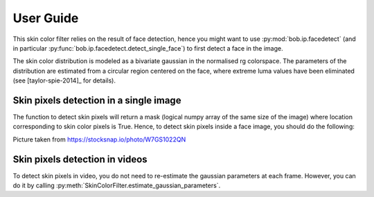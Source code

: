 .. py:currentmodule:: bob.ip.skincolorfilter

.. testsetup:: *

   from __future__ import print_function
   import bob.io.base
   import bob.io.base.test_utils
   import bob.io.image
   import bob.ip.facedetect
   import bob.ip.skincolorfilter

   import pkg_resources
   face_image = bob.io.base.load(bob.io.base.test_utils.datafile('test-face.jpg', 'bob.ip.skincolorfilter'))

=============
 User Guide
=============

This skin color filter relies on the result of face detection, hence you might want to
use :py:mod:`bob.ip.facedetect` (and in particular :py:func:`bob.ip.facedetect.detect_single_face`) 
to first detect a face in the image. 

The skin color distribution is modeled as a bivariate gaussian in the normalised rg colorspace. 
The parameters of the distribution are estimated from a circular region centered on the face,
where extreme luma values have been eliminated (see [taylor-spie-2014]_ for details). 


Skin pixels detection in a single image
---------------------------------------

The function to detect skin pixels will return a mask (logical numpy array of the
same size of the image) where location corresponding to skin color pixels is True.
Hence, to detect skin pixels inside a face image, you should do the following:

.. doctest::

   >>> face_image = bob.io.base.load('test-face.jpg') # doctest: +SKIP
   >>> detection = bob.ip.facedetect.detect_single_face(face_image)
   >>> bounding_box, quality = bob.ip.facedetect.detect_single_face(face_image)
   >>> face = face_image[:, bounding_box.top:bounding_box.bottom, bounding_box.left:bounding_box.right]
   >>> skin_filter = bob.ip.skincolorfilter.SkinColorFilter()
   >>> skin_filter.estimate_gaussian_parameters(face)
   >>> skin_mask = skin_filter.get_skin_mask(face_image, 0.5)


.. plot:: plot/detect_skin_pixels.py
   :include-source: False

Picture taken from https://stocksnap.io/photo/W7GS1022QN

Skin pixels detection in videos
-------------------------------
To detect skin pixels in video, you do not need to re-estimate the gaussian parameters at each frame.
However, you can do it by calling :py:meth:`SkinColorFilter.estimate_gaussian_parameters`.

